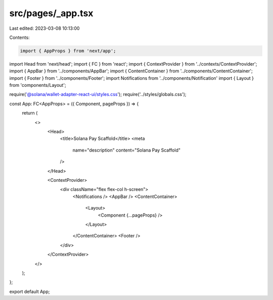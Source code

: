 src/pages/_app.tsx
==================

Last edited: 2023-03-08 10:13:00

Contents:

.. code-block:: tsx

    import { AppProps } from 'next/app';
import Head from 'next/head';
import { FC } from 'react';
import { ContextProvider } from '../contexts/ContextProvider';
import { AppBar } from '../components/AppBar';
import { ContentContainer } from '../components/ContentContainer';
import { Footer } from '../components/Footer';
import Notifications from '../components/Notification'
import { Layout } from 'components/Layout';

require('@solana/wallet-adapter-react-ui/styles.css');
require('../styles/globals.css');

const App: FC<AppProps> = ({ Component, pageProps }) => {
  return (
    <>
      <Head>
        <title>Solana Pay Scaffold</title>
        <meta
          name="description"
          content="Solana Pay Scaffold"
        />
      </Head>

      <ContextProvider>
        <div className="flex flex-col h-screen">
          <Notifications />
          <AppBar />
          <ContentContainer>
            <Layout>
              <Component {...pageProps} />
            </Layout>
          </ContentContainer>
          <Footer />
        </div>
      </ContextProvider>
    </>
  );
};

export default App;


